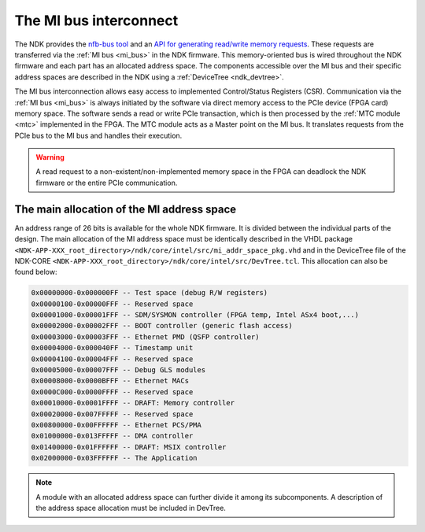 .. _ndk_mi:

The MI bus interconnect
=======================

The NDK provides the `nfb-bus tool <https://cesnet.github.io/ndk-sw/tools/nfb-bus.html#nfb-bus>`_ and an `API for generating read/write memory requests <https://cesnet.github.io/ndk-sw/libnfb-quick-start-registers.html>`_. These requests are transferred via the :ref:`MI bus <mi_bus>` in the NDK firmware. This memory-oriented bus is wired throughout the NDK firmware and each part has an allocated address space. The components accessible over the MI bus and their specific address spaces are described in the NDK using a :ref:`DeviceTree <ndk_devtree>`. 

The MI bus interconnection allows easy access to implemented Control/Status Registers (CSR). Communication via the :ref:`MI bus <mi_bus>` is always initiated by the software via direct memory access to the PCIe device (FPGA card) memory space. The software sends a read or write PCIe transaction, which is then processed by the :ref:`MTC module <mtc>` implemented in the FPGA. The MTC module acts as a Master point on the MI bus. It translates requests from the PCIe bus to the MI bus and handles their execution.

.. WARNING::
    A read request to a non-existent/non-implemented memory space in the FPGA can deadlock the NDK firmware or the entire PCIe communication.

The main allocation of the MI address space
*******************************************

An address range of 26 bits is available for the whole NDK firmware. It is divided between the individual parts of the design. The main allocation of the MI address space must be identically described in the VHDL package ``<NDK-APP-XXX_root_directory>/ndk/core/intel/src/mi_addr_space_pkg.vhd`` and in the DeviceTree file of the NDK-CORE ``<NDK-APP-XXX_root_directory>/ndk/core/intel/src/DevTree.tcl``. This allocation can also be found below:

.. code-block::

    0x00000000-0x000000FF -- Test space (debug R/W registers)
    0x00000100-0x00000FFF -- Reserved space
    0x00001000-0x00001FFF -- SDM/SYSMON controller (FPGA temp, Intel ASx4 boot,...)
    0x00002000-0x00002FFF -- BOOT controller (generic flash access)
    0x00003000-0x00003FFF -- Ethernet PMD (QSFP controller)
    0x00004000-0x000040FF -- Timestamp unit
    0x00004100-0x00004FFF -- Reserved space
    0x00005000-0x00007FFF -- Debug GLS modules
    0x00008000-0x0000BFFF -- Ethernet MACs
    0x0000C000-0x0000FFFF -- Reserved space
    0x00010000-0x0001FFFF -- DRAFT: Memory controller
    0x00020000-0x007FFFFF -- Reserved space
    0x00800000-0x00FFFFFF -- Ethernet PCS/PMA
    0x01000000-0x013FFFFF -- DMA controller
    0x01400000-0x01FFFFFF -- DRAFT: MSIX controller
    0x02000000-0x03FFFFFF -- The Application

.. NOTE::
    A module with an allocated address space can further divide it among its subcomponents. A description of the address space allocation must be included in DevTree.
